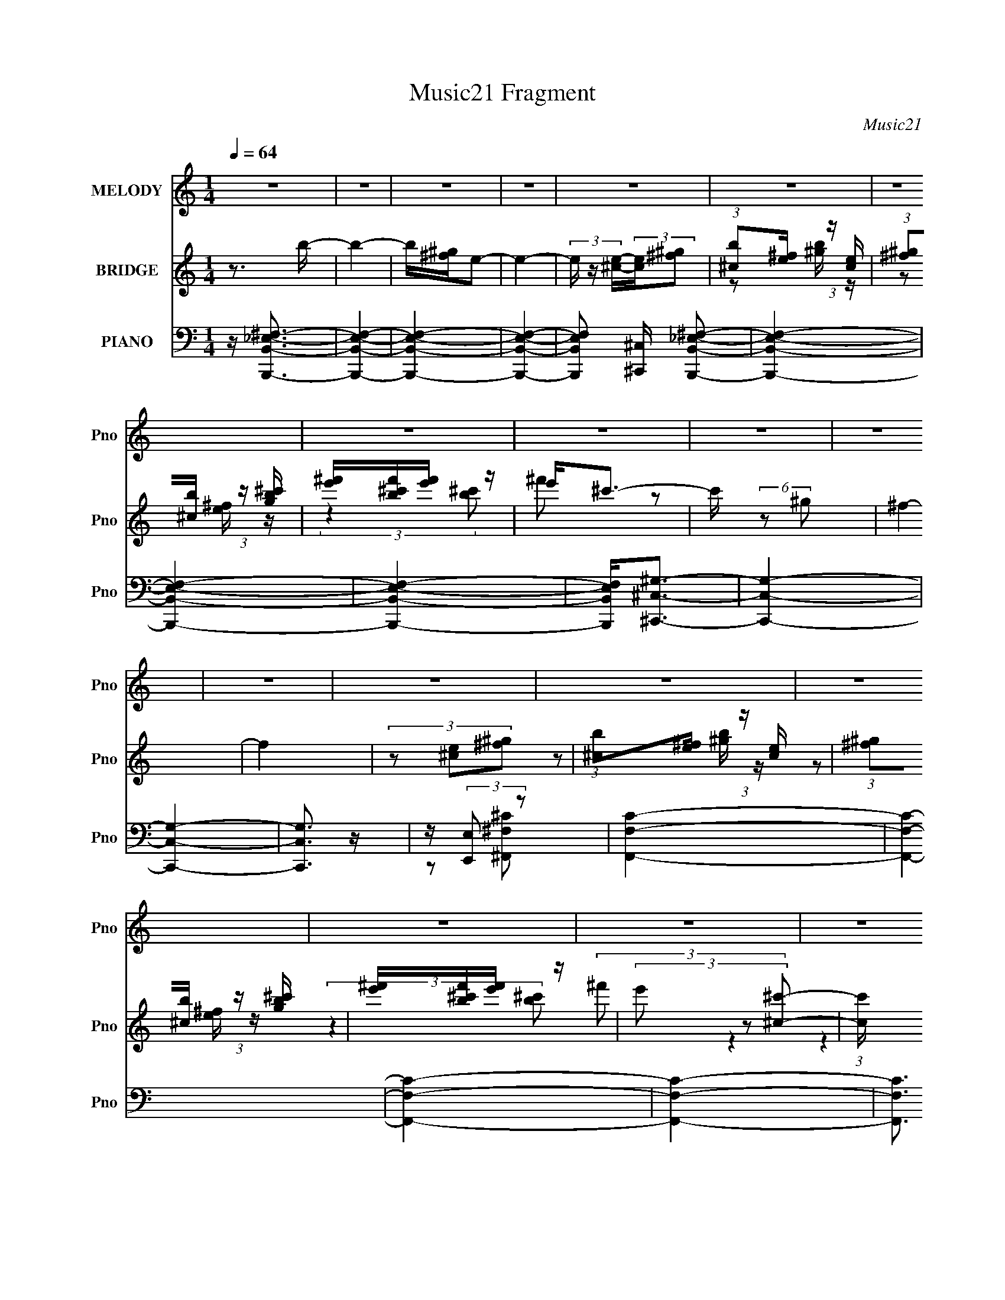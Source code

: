 X:1
T:Music21 Fragment
C:Music21
%%score 1 ( 2 3 ) ( 4 5 6 7 )
L:1/16
Q:1/4=64
M:1/4
I:linebreak $
K:none
V:1 treble nm="MELODY" snm="Pno"
V:2 treble nm="BRIDGE" snm="Pno"
V:3 treble 
L:1/4
V:4 bass nm="PIANO" snm="Pno"
V:5 bass 
V:6 bass 
L:1/4
V:7 bass 
L:1/4
V:1
 z4 | z4 | z4 | z4 | z4 | z4 | z4 | z4 | z4 | z4 | z4 | z4 | z4 | z4 | z4 | z4 | z4 | z4 | z4 | %19
 z4 | z4 | z4 | z4 | z4 | z b2 (3:2:1^g2- | (3:2:1g2 e2 (3:2:1^c2- | (3:2:2c z/ e2 (3:2:1B2- | %27
 (3:2:2B4 z2 | z ^c2 (3:2:1e2- | (3e z/ e2 (3:2:2z/ ^G2- | (3:2:2G z/ B3- | B3 z | %32
 z b2 (3:2:1^g2- | (3:2:1g2 e2 (3:2:1^c2- | (3:2:2c z/ e2 (3:2:1B2- | (3:2:2B4 z2 | %36
 z ^c2 (3:2:1e2 | z B2 (3:2:1b2- | (3:2:2b z/ b2 (3:2:1^f2- | (3:2:2f4 z2 | z ^g3 | z ^g2 z | %42
 z (3b2 z/ ^c2- | (3:2:2c z/ e3 | z ^g g (3:2:1g2 | ^g(3g2 z/ g2 | z (3b2 z/ ^c2- | (3:2:2c z/ e3 | %48
 z ^f2 (3:2:1f2 | z (3^f2 z/ b2 | z b3- | b3 z | z ^c'2 z | ^c'(3c'2 z/ b2 | z (3^c'2 z/ ^g2 | %55
 b ^g2 (3:2:1^f2 | z (3^f2 z/ f2 | e2<^c2 | z B2 z | z B B (3:2:1^c2 | _e2<B2- | B3 z | z4 | z4 | %64
 z ^g2 z | ^g(3g2 z/ g2 | ^g(3b2 z/ ^c2- | (3:2:2c z/ e2 (3:2:1e2 | z ^g2 z | ^g(3g2 z/ g2 | %70
 ^g(3b2 z/ ^c2- | (3:2:2c z/ B2 z | z b2 z | b(3b2 z/ b2 | b(3^c'2 z/ ^g2- | (3:2:2g z/ ^f2 z | %76
 z b2 z | b(3b2 z/ b2 | b(3^c'2 z/ ^g2 | z ^f2 z | (3:2:2z4 ^f2 | z (3^f2 z/ e2- | %82
 (3:2:2e z/ ^f z2 | z b2 (3:2:1^g2- | (3:2:1g2 b3- | b4- | b4- | b4 | (3:2:2z4 ^c'2- | %89
 (3c' z/ b2 (3:2:2z/ ^c'2 | z ^g2 z | b ^g2 (3:2:1^f2 | z ^f2 (3:2:1e2 | _e ^c2 (3:2:1c2 | z B3- | %95
 B b2 (3:2:1^c'2- | (3:2:1c'2 b3- | b4- | b4- | b z3 | z4 | z4 | z4 | z4 | z4 | z4 | z4 | z4 | z4 | %109
 z4 | z4 | z4 | z b2 (3:2:1^g2- | (3:2:1g2 e2 (3:2:1^c2- | (3:2:2c z/ e2 (3:2:1B2- | (3:2:2B4 z2 | %116
 z ^c2 (3:2:1e2- | (3e z/ e2 (3:2:2z/ ^G2- | (3:2:2G z/ B3- | B3 z | z b2 (3:2:1^g2- | %121
 (3:2:1g2 e2 (3:2:1^c2- | (3:2:2c z/ e2 (3:2:1B2- | (3:2:2B4 z2 | z ^c2 (3:2:1e2 | z B2 (3:2:1b2- | %126
 (3:2:2b z/ b2 (3:2:1^f2- | (3:2:2f4 z2 | z ^g3 | z ^g2 z | z (3b2 z/ ^c2- | (3:2:2c z/ e3 | %132
 z ^g g (3:2:1g2 | ^g(3g2 z/ g2 | z (3b2 z/ ^c2- | (3:2:2c z/ e3 | z ^f2 (3:2:1f2 | z (3^f2 z/ b2 | %138
 z b3- | b3 z | z ^c'2 z | ^c'(3c'2 z/ b2 | z (3^c'2 z/ ^g2 | b ^g2 (3:2:1^f2 | z (3^f2 z/ f2 | %145
 e2<^c2 | z B2 z | z B B (3:2:1^c2 | _e2<B2- | B3 z | z4 | z4 | z ^g2 z | ^g(3g2 z/ g2 | %154
 ^g(3b2 z/ ^c2- | (3:2:2c z/ e2 (3:2:1e2 | z ^g2 z | ^g(3g2 z/ g2 | ^g(3b2 z/ ^c2- | %159
 (3:2:2c z/ B2 z | z b2 z | b(3b2 z/ b2 | b(3^c'2 z/ ^g2- | (3:2:2g z/ ^f2 z | z b2 z | %165
 b(3b2 z/ b2 | b(3^c'2 z/ ^g2 | z ^f2 z | (3:2:2z4 ^f2 | z (3^f2 z/ e2- | (3:2:2e z/ ^f z2 | %171
 z b2 (3:2:1^g2- | (3:2:1g2 b3- | b4- | b4- | b4 | (3:2:2z4 ^c'2- | (3c' z/ b2 (3:2:2z/ ^c'2 | %178
 z ^g2 z | b ^g2 (3:2:1^f2 | z ^f2 (3:2:1e2 | _e ^c2 (3:2:1c2 | z B3- | B2<b2- | b2<^c'2- | c'4- | %186
 c'4- | c'2 z2 | z b3- | b4- | b4- | b4- | b z3 |] %193
V:2
 z3 b- | b4- | b[^g^f]e2- | e4- | (3e z [^ce]-(3:2:2[ce][^f^g]2 | (3:2:1[b^c]2[e^f] (3:2:1z [ce] | %6
 (3:2:1[^f^g]2[b^c] (3:2:1z [gb^c'] | [e'^f'][bf'^c'][e'f'] z | e'2<^c'2- | c' (6:5:2z2 ^g2 | %10
 ^f4- | f4 | (3z2 [^ce]2[^f^g]2 | (3:2:1[b^c]2[e^f] (3:2:1z [ce] | %14
 (3:2:1[^f^g]2[b^c] (3:2:1z [gb^c'] | [e'^f'][bf'^c'][e'f'] z | (3e'2 z2 [^c^c']2- | %17
 (3:2:1[cc'] x/3 [Bb]2 z | (3:2:1[Gg] x/3 [^F^f]2 z | (3:2:1[Cc] x/3 [_E_e]2 z | %20
 (3:2:2[Cc] z/ [B,B]3- | [B,B]4- | [B,B]4- (3:2:1b2 | [B,B^g] z ^f z | ^c2<B2- | B z3 | z3 B- | %27
 B^g2b | z4 | z4 | z4 | z4 | z4 | z4 | z3 B- | B^g2b | z4 | z4 | z4 | z4 | z4 | z4 | z4 | z4 | z4 | %45
 z4 | z4 | z4 | z4 | z4 | z4 | z4 | z4 | z4 | z4 | z4 | z4 | z4 | z4 | z4 | z BB z | _e^fe z | %62
 (3^G2 z2 [Aa]2 | [Bb]4- | [Bb] z3 | z4 | z4 | z4 | z4 | z4 | z4 | z4 | z4 | z4 | z4 | z4 | z4 | %77
 z4 | z4 | z4 | z4 | z4 | z4 | z4 | z4 | z4 | z4 | z4 | z4 | z4 | z4 | z4 | z4 | z4 | z4 | z4 | %96
 z4 | z4 | z2 (3:2:2B2 z | _e^f^g z | ^g2<^c'2- | c'b2 z | (3:2:2c' z/ ^g3 | ^c'^g2 z | z ^f2 z | %105
 _e (3:2:2^c4 z/ | z B3- | B_B=B z | (3:2:2c z/ B3- | B z3 | z4 | z4 | z4 | z4 | (3:2:2z4 B2- | %115
 (3:2:1B2 ^g2 b | z4 | z4 | z4 | z4 | z4 | z4 | z3 B- | B^g2b | z4 | z4 | z4 | z4 | z4 | z4 | z4 | %131
 z4 | z4 | z4 | z4 | z4 | z4 | z4 | z4 | z4 | z4 | z4 | z4 | z4 | z4 | z4 | z4 | z4 | z BB z | %149
 _e^fe z | (3^G2 z2 [Aa]2 | [Bb]4- | [Bb] z3 | z4 | z4 | z4 | z4 | z4 | z4 | z4 | z4 | z4 | z4 | %163
 z4 | z4 | z4 | z4 | z4 | z4 | z4 | z4 | z4 | z4 | z4 | z4 | z4 | z4 | z4 | z4 | z4 | z4 | z4 | %182
 z4 | z4 | z4 | z4 | z4 | z4 | z _e3- | e z B z | _e^fe z | ^gb2 z | b3 z |] %193
V:3
 x | x | x | x | x | z/ [^gb]/4 z/4 | z/ [e^f]/4 z/4 | (3:2:2z [b^c']/ | ^f'/ z/ | x | x | x | x | %13
 z/ [^gb]/4 z/4 | z/ [e^f]/4 z/4 | (3:2:2z [b^c']/ | (3:2:2^f'/ z | (3:2:2z [^G^g]/- | %18
 (3:2:2z [^C^c]/- | (3:2:2z [^C^c]/- | x | x | x4/3 | (3:2:2z _e/ | x | x | x | x | x | x | x | x | %32
 x | x | x | x | x | x | x | x | x | x | x | x | x | x | x | x | x | x | x | x | x | x | x | x | %56
 x | x | x | x | (3:2:2z ^c/ | (3:2:2z ^c/ | z/4 (3:2:2B/ z/ | x | x | x | x | x | x | x | x | x | %72
 x | x | x | x | x | x | x | x | x | x | x | x | x | x | x | x | x | x | x | x | x | x | x | x | %96
 x | x | (3:2:2z ^c/ | (3:2:2z b/ | x | (3:2:2z ^c'/- | x | (3:2:2z ^f/ | (3:2:2z e/ | %105
 (3:2:2z ^c/ | x | (3:2:2z ^c/- | x | x | x | x | x | x | x | x13/12 | x | x | x | x | x | x | x | %123
 x | x | x | x | x | x | x | x | x | x | x | x | x | x | x | x | x | x | x | x | x | x | x | x | %147
 x | (3:2:2z ^c/ | (3:2:2z ^c/ | z/4 (3:2:2B/ z/ | x | x | x | x | x | x | x | x | x | x | x | x | %163
 x | x | x | x | x | x | x | x | x | x | x | x | x | x | x | x | x | x | x | x | x | x | x | x | %187
 x | x | (3:2:2z ^c/ | (3:2:2z ^f/ | x | x |] %193
V:4
 z [B,,,B,,_E,^F,]3- | [B,,,B,,E,F,]4- | [B,,,B,,E,F,]4- | [B,,,B,,E,F,]4- | %4
 [B,,,B,,E,F,]2 [^C,,^C,] [B,,,B,,_E,^F,]2- | [B,,,B,,E,F,]4- | [B,,,B,,E,F,]4- | [B,,,B,,E,F,]4- | %8
 [B,,,B,,E,F,]2<[^C,,^C,^G,]2- | [C,,C,G,]4- | [C,,C,G,]4- | [C,,C,G,]3 z | z (3:2:2[E,,E,]2 z2 | %13
 [F,,F,C]4- | [F,,F,C]4- | [F,,F,C]4- | [F,,F,C]4- | [F,,F,C]3 z | z4 | z4 | z [B,,,B,^F]3- | %21
 [B,,,B,F]4- [B,,B,F]4- | [B,,,B,F]4- [B,,B,F]4- | [B,,,B,F]4 [B,,B,F]4 | z E,,3- | %25
 (12:7:1E,,4 [B,E^G]3 | z E,3- | [E,B,]2 (3B,/ z/ E,2 | z (3^C,,2 z/ ^C,2- | %29
 (3:2:1[C,E,^CE^G]4 [E,^CE^G]/3 z | z B,,3- | B,, (3:2:1[F,_E^F]2 [_E^F]2/3 z | %32
 (3:2:1B, x/3 E,,3- | (6:5:1[B,,E,^G,B,]2 [E,^G,B,E,,-]4/3 E,,8/3- E,, | (3:2:1B,, x/3 E,,3- | %35
 [E,,^G][B,EG]2 z | (3:2:1[E,,^C,,-]2 ^C,,8/3- | C,, (3:2:1C,2 [^CE^G]2 z | z B,,3- | %39
 (12:7:1[B,,_E^F]4 [_E^FF,]2/3 (3:2:1F, x/3 | z ^C,3- | C,3 [^CE^G]2 z | z [^C,^CE^G]3 | %43
 z [^CE^G]2 z | (3:2:1C, x/3 ^G,,3- | [G,,^G,B,_E]2 [^G,B,_E] z | (3:2:1G,, x/3 ^C,3- | %47
 [C,^C^GCEG]2[CEG] z | (3:2:1C, x/3 ^F,,3- | (12:7:1[F,,^F,_B,^C]4 [^F,_B,^C]2/3 z | %50
 (3:2:1F,, x/3 B,,3- | [B,,B,_E^F]2 [B,_E^F] z | (3:2:2B,, z/ [A,,A,^CE]3- | [A,,A,CE]2 z2 | %54
 z [^F,,^F,A,^C]3- | [F,,F,A,C]4 | z [^F,,^F,_B,^C] z2 | z [^C,,^C,E,^G,] z2 | z [B,,B,_E^F]3- | %59
 [B,,B,EF]4 | z B,,3- | B,,4- (3:2:2[^F,B,_E^F]2 [F,B,EF]2- | %62
 B,, (3:2:2[F,B,EF] [B,,B,_E^F]2 (3:2:2z/ [A,,A,^C=E]- (3:2:1[A,,A,CE] | %63
 [B,,B,_E^F] z [B,,B,EF] z | [B,,B,_E^F]2<^C,2- | (3:2:1[CEGE,]2 [E,C,-]8/3 C,4/3- C, | %66
 [G,^CE^G] (3[^CE^G]/ z2 [CEG]2- | (3:2:1[CEG^C,^G,] [^C,^G,]/3[C,G,]3 | [^CE^G]2<^C,2- | %69
 [C,^CCE^G]4 (3:2:1G | (3[^CE^G]2 z2 [EG]2- | (3:2:1[EG^C] (3:2:2^C z [CE^G] z | [^CE^G]2<B,,2- | %73
 [B,,^F,F,-]4 (3:2:1[B,EF] | [F,B,_E^F] (3[B,_E^F]/ z2 [B,EF]2- | %75
 (3:2:1[B,EF^F,-] [^F,B,,]10/3- B,,2/3- B,, | [F,B,_E^F] (3[B,_E^F]/ z2 [B,EF]2- | %77
 (3:2:1[B,EF^F,] [^F,B,,-]/3 [B,,F,]11/3- B,, | [F,B,_E^F] (3[B,_E^F]/ z2 [B,EF]2- | %79
 (3[B,EF^F,]2 [^F,B,,]3/2 B,,16/7 x/3 | B, ^F,,3- | F,,4 [F,A,C] [^F,A,^C]3 | z [^F,,_B,]3- | %83
 [F,,B,][^F,_B,^C] z2 | z B,,3- | [B,,B,_E^F]4 (6:5:1F,2 | z B,,3- | %87
 (12:7:1[B,,B,_E^F^F,B,EFB,EF]4[B,EF]2/3 z | B,2<A,,2- | A,,4- [A,CE]4 | A,, [^C,^G,]3 | %91
 z [E,B,E^G]2 z | z [^F,,^F,_B,^C]3 | z [^F,,^F,_B,^C]2 z | z [B,,B,_E^F]3 | z [^F,,^F,_B,^C]3 | %96
 (3:2:2z4 [B,,B,_E^F]2 | z2 [B,,B,_E^F]2- | [B,,B,EF] z [B,,B,_E^F] z | %99
 [B,,B,_E^F][B,,B,EF][B,,B,EF] z | [B,,B,_E]2<[A,,A,^C=E]2- | [A,,A,CE]4- | %102
 [A,,A,CE]2<[E,B,E^G]2- | [E,B,EG]2<_E,2- | E,[^C,^CE^G] z2 | z [^F,,^F,^C]2 z | z [B,,B,_E^F]2 z | %107
 z [^F,,^F,_B,^C]2 z | z [B,,^F,]3- | (12:11:1[B,,F,]4 [B,EF] [B,_E^F]3 | z [B,,^F,]3- | %111
 [B,,F,_E^F]4- [B,,F,] | [EF] (3:2:1[B,E,,-] E,,7/3- | (12:7:1E,,4 [B,E^G]3 | z E,3- | %115
 [E,B,]2 (3B,/ z/ E,2 | z (3^C,,2 z/ ^C,2- | (3:2:1[C,E,^CE^G]4 [E,^CE^G]/3 z | z B,,3- | %119
 B,, (3:2:1[F,_E^F]2 [_E^F]2/3 z | (3:2:1B, x/3 E,,3- | %121
 (6:5:1[B,,E,^G,B,]2 [E,^G,B,E,,-]4/3 E,,8/3- E,, | (3:2:1B,, x/3 E,,3- | [E,,^G][B,EG]2 z | %124
 (3:2:1[E,,^C,,-]2 ^C,,8/3- | C,, (3:2:1C,2 [^CE^G]2 z | z B,,3- | %127
 (12:7:1[B,,_E^F]4 [_E^FF,]2/3 (3:2:1F, x/3 | z ^C,3- | C,3 [^CE^G]2 z | z [^C,^CE^G]3 | %131
 z [^CE^G]2 z | (3:2:1C, x/3 ^G,,3- | [G,,^G,B,_E]2 [^G,B,_E] z | (3:2:1G,, x/3 ^C,3- | %135
 [C,^C^GCEG]2[CEG] z | (3:2:1C, x/3 ^F,,3- | (12:7:1[F,,^F,_B,^C]4 [^F,_B,^C]2/3 z | %138
 (3:2:1F,, x/3 B,,3- | [B,,B,_E^F]2 [B,_E^F] z | (3:2:2B,, z/ [A,,A,^CE]3- | [A,,A,CE]2 z2 | %142
 z [^F,,^F,A,^C]3- | [F,,F,A,C]4 | z [^F,,^F,_B,^C] z2 | z [^C,,^C,E,^G,] z2 | z [B,,B,_E^F]3- | %147
 [B,,B,EF]4 | z B,,3- | B,,4- (3:2:2[^F,B,_E^F]2 [F,B,EF]2- | %150
 B,, (3:2:2[F,B,EF] [B,,B,_E^F]2 (3:2:2z/ [A,,A,^C=E]- (3:2:1[A,,A,CE] | %151
 [B,,B,_E^F] z [B,,B,EF] z | [B,,B,_E^F]2<^C,2- | (3:2:1[CEGE,]2 [E,C,-]8/3 C,4/3- C, | %154
 [G,^CE^G] (3[^CE^G]/ z2 [CEG]2- | (3:2:1[CEG^C,^G,] [^C,^G,]/3[C,G,]3 | [^CE^G]2<^C,2- | %157
 [C,^CCE^G]4 (3:2:1G | (3[^CE^G]2 z2 [EG]2- | (3:2:1[EG^C] (3:2:2^C z [CE^G] z | [^CE^G]2<B,,2- | %161
 [B,,^F,F,-]4 (3:2:1[B,EF] | [F,B,_E^F] (3[B,_E^F]/ z2 [B,EF]2- | %163
 (3:2:1[B,EF^F,-] [^F,B,,]10/3- B,,2/3- B,, | [F,B,_E^F] (3[B,_E^F]/ z2 [B,EF]2- | %165
 (3:2:1[B,EF^F,] [^F,B,,-]/3 [B,,F,]11/3- B,, | [F,B,_E^F] (3[B,_E^F]/ z2 [B,EF]2- | %167
 (3[B,EF^F,]2 [^F,B,,]3/2 B,,16/7 x/3 | B, ^F,,3- | F,,4 [F,A,C] [^F,A,^C]3 | z [^F,,_B,]3- | %171
 [F,,B,][^F,_B,^C] z2 | z B,,3- | [B,,B,_E^F]4 (6:5:1F,2 | z B,,3- | %175
 (12:7:1[B,,B,_E^F^F,B,EFB,EF]4[B,EF]2/3 z | B,2<A,,2- | A,,4- [A,CE]4 | A,, [^C,^G,]3 | %179
 z [E,B,E^G]2 z | z [^F,,^F,_B,^C]3 | z [^F,,^F,_B,^C]2 z | z [B,,B,_E^F]3 | z [^F,,^F,_B,^C]3 | %184
 z [^F,,^C,^F,^C^F_B]3- | [F,,C,F,CFB]4- | [F,,C,F,CFB]4 | z4 | z [B,,^F,B,_E^F]3- | [B,,F,B,EF]4 | %190
 z [B,,^F,B,_E^F][B,,F,B,EF] z | [B,,^F,B,_E^F][B,,F,B,EF] z2 | [B,,^F,B,_E^F]4- | %193
 [B,,F,B,EF]2 z2 |] %194
V:5
 x4 | x4 | x4 | x4 | x5 | x4 | x4 | x4 | x4 | x4 | x4 | x4 | z2 [^F,,^F,^C]2- | x4 | x4 | x4 | x4 | %17
 x4 | x4 | x4 | z [B,,B,^F]3- | x8 | x8 | x8 | z [B,E^G]3 | x16/3 | z [B,^G]2 z | %27
 z (3:2:2[E^G]4 z/ | z (3:2:2[^C^G]4 z/ | z [^G,E]2 z | z (3:2:2[B,_E^F]4 z/ | (3:2:2z4 B,2- | %32
 z (3[B,E^G]2 z/ B,,2- | (3:2:2z4 B,,2- x8/3 | z [B,E^G]2 z | (3:2:2z4 _E,,2- | z [^CE^G]2 z | %37
 x16/3 | z (3:2:2[B,_E^F]4 z/ | z2 ^F, z | z [^CE^G]3 | x6 | x4 | (3:2:2z4 ^C,2- | z [^G,_E]3 | %45
 (3:2:2z4 ^G,,2- | z [^CE^G]2 z | (3:2:2z4 ^C,2- | z [^F,_B,^C]3 | (3:2:2z4 ^F,,2- | z [B,_E^F]3 | %51
 (3:2:2z4 B,,2- | x4 | x4 | x4 | x4 | x4 | x4 | x4 | x4 | z [^F,B,_E^F]2 z | x20/3 | x14/3 | %63
 (3:2:2z4 [B,,B,_E^F]2 | (3:2:2z4 [^CE^G]2- | z ^G,3- x7/3 | z (3:2:2[^C,^G,]4 z/ | z2 [^CE^G]2 | %68
 z ^G,2 z | z ^G,3 x2/3 | z [^C,^G,]3 | z (3:2:2[^C,^G,]2 z2 | (3:2:2z4 [B,_E^F]2- | %73
 z2 [B,_E^F] z x2/3 | z B,,3- | z2 [B,_E^F] z x5/3 | z B,,3- | z2 [B,_E^F] z x5/3 | z B,,3- | %79
 z2 B,2- | z [^F,A,^C]3- | x8 | z [^F,_B,^C]3 | x4 | z (3:2:2[B,_E^F]4 z/ | (3:2:2z4 ^F,2 x5/3 | %86
 z ^F,3 | (3:2:2z4 [B,_E^F]2 | z [A,^CE]3- | x8 | z [^CE]2 z | x4 | x4 | x4 | x4 | x4 | x4 | x4 | %98
 (3:2:2z4 [B,,B,_E^F]2 | (3:2:2z4 [B,,B,_E^F]2 | x4 | x4 | x4 | z _E3 | x4 | x4 | x4 | x4 | %108
 z [B,_E^F]3- | x23/3 | z [B,_E^F]3 | (3:2:2z4 B,2- x | z [B,E^G]3 | x16/3 | z [B,^G]2 z | %115
 z (3:2:2[E^G]4 z/ | z (3:2:2[^C^G]4 z/ | z [^G,E]2 z | z (3:2:2[B,_E^F]4 z/ | (3:2:2z4 B,2- | %120
 z (3[B,E^G]2 z/ B,,2- | (3:2:2z4 B,,2- x8/3 | z [B,E^G]2 z | (3:2:2z4 _E,,2- | z [^CE^G]2 z | %125
 x16/3 | z (3:2:2[B,_E^F]4 z/ | z2 ^F, z | z [^CE^G]3 | x6 | x4 | (3:2:2z4 ^C,2- | z [^G,_E]3 | %133
 (3:2:2z4 ^G,,2- | z [^CE^G]2 z | (3:2:2z4 ^C,2- | z [^F,_B,^C]3 | (3:2:2z4 ^F,,2- | z [B,_E^F]3 | %139
 (3:2:2z4 B,,2- | x4 | x4 | x4 | x4 | x4 | x4 | x4 | x4 | z [^F,B,_E^F]2 z | x20/3 | x14/3 | %151
 (3:2:2z4 [B,,B,_E^F]2 | (3:2:2z4 [^CE^G]2- | z ^G,3- x7/3 | z (3:2:2[^C,^G,]4 z/ | z2 [^CE^G]2 | %156
 z ^G,2 z | z ^G,3 x2/3 | z [^C,^G,]3 | z (3:2:2[^C,^G,]2 z2 | (3:2:2z4 [B,_E^F]2- | %161
 z2 [B,_E^F] z x2/3 | z B,,3- | z2 [B,_E^F] z x5/3 | z B,,3- | z2 [B,_E^F] z x5/3 | z B,,3- | %167
 z2 B,2- | z [^F,A,^C]3- | x8 | z [^F,_B,^C]3 | x4 | z (3:2:2[B,_E^F]4 z/ | (3:2:2z4 ^F,2 x5/3 | %174
 z ^F,3 | (3:2:2z4 [B,_E^F]2 | z [A,^CE]3- | x8 | z [^CE]2 z | x4 | x4 | x4 | x4 | x4 | x4 | x4 | %186
 x4 | x4 | x4 | x4 | (3:2:2z4 [B,,^F,B,_E^F]2 | x4 | x4 | x4 |] %194
V:6
 x | x | x | x | x5/4 | x | x | x | x | x | x | x | x | x | x | x | x | x | x | x | x | x2 | x2 | %23
 x2 | x | x4/3 | z/4 [E^G]/ z/4 | x | z/4 (3:2:2[E^G] z/8 | (3:2:2z ^G,/ | (3:2:2z ^F,/- | x | x | %33
 x5/3 | (3:2:2z B,,/ | x | (3:2:2z ^C,/- | x4/3 | (3:2:2z ^F,/- | (3:2:2z B,/ | x | x3/2 | x | x | %44
 z/4 [B,_E]3/4 | x | x | x | x | x | x | x | x | x | x | x | x | x | x | x | (3:2:2z [^F,B,_E^F]/ | %61
 x5/3 | x7/6 | x | x | z/ [^CE^G]/4 z/4 x7/12 | x | x | (3:2:2z [^CE]/ | x7/6 | x | x | x | x7/6 | %74
 x | x17/12 | x | x17/12 | x | z/ [_E^F]/4 z/4 | x | x2 | x | x | (3:2:2z ^F,/- | x17/12 | %86
 z/4 (3[B,_E^F]/ z/8 [B,EF]/ | x | x | x2 | x | x | x | x | x | x | x | x | x | x | x | x | x | x | %104
 x | x | x | x | x | x23/12 | x | x5/4 | x | x4/3 | z/4 [E^G]/ z/4 | x | z/4 (3:2:2[E^G] z/8 | %117
 (3:2:2z ^G,/ | (3:2:2z ^F,/- | x | x | x5/3 | (3:2:2z B,,/ | x | (3:2:2z ^C,/- | x4/3 | %126
 (3:2:2z ^F,/- | (3:2:2z B,/ | x | x3/2 | x | x | z/4 [B,_E]3/4 | x | x | x | x | x | x | x | x | %141
 x | x | x | x | x | x | x | (3:2:2z [^F,B,_E^F]/ | x5/3 | x7/6 | x | x | z/ [^CE^G]/4 z/4 x7/12 | %154
 x | x | (3:2:2z [^CE]/ | x7/6 | x | x | x | x7/6 | x | x17/12 | x | x17/12 | x | z/ [_E^F]/4 z/4 | %168
 x | x2 | x | x | (3:2:2z ^F,/- | x17/12 | z/4 (3[B,_E^F]/ z/8 [B,EF]/ | x | x | x2 | x | x | x | %181
 x | x | x | x | x | x | x | x | x | x | x | x | x |] %194
V:7
 x | x | x | x | x5/4 | x | x | x | x | x | x | x | x | x | x | x | x | x | x | x | x | x2 | x2 | %23
 x2 | x | x4/3 | x | x | x | x | x | x | x | x5/3 | x | x | x | x4/3 | x | x | x | x3/2 | x | x | %44
 x | x | x | x | x | x | x | x | x | x | x | x | x | x | x | x | x | x5/3 | x7/6 | x | x | x19/12 | %66
 x | x | (3:2:2z ^G/- | x7/6 | x | x | x | x7/6 | x | x17/12 | x | x17/12 | x | x | x | x2 | x | %83
 x | x | x17/12 | x | x | x | x2 | x | x | x | x | x | x | x | x | x | x | x | x | x | x | x | x | %106
 x | x | x | x23/12 | x | x5/4 | x | x4/3 | x | x | x | x | x | x | x | x5/3 | x | x | x | x4/3 | %126
 x | x | x | x3/2 | x | x | x | x | x | x | x | x | x | x | x | x | x | x | x | x | x | x | x | %149
 x5/3 | x7/6 | x | x | x19/12 | x | x | (3:2:2z ^G/- | x7/6 | x | x | x | x7/6 | x | x17/12 | x | %165
 x17/12 | x | x | x | x2 | x | x | x | x17/12 | x | x | x | x2 | x | x | x | x | x | x | x | x | %186
 x | x | x | x | x | x | x | x |] %194
